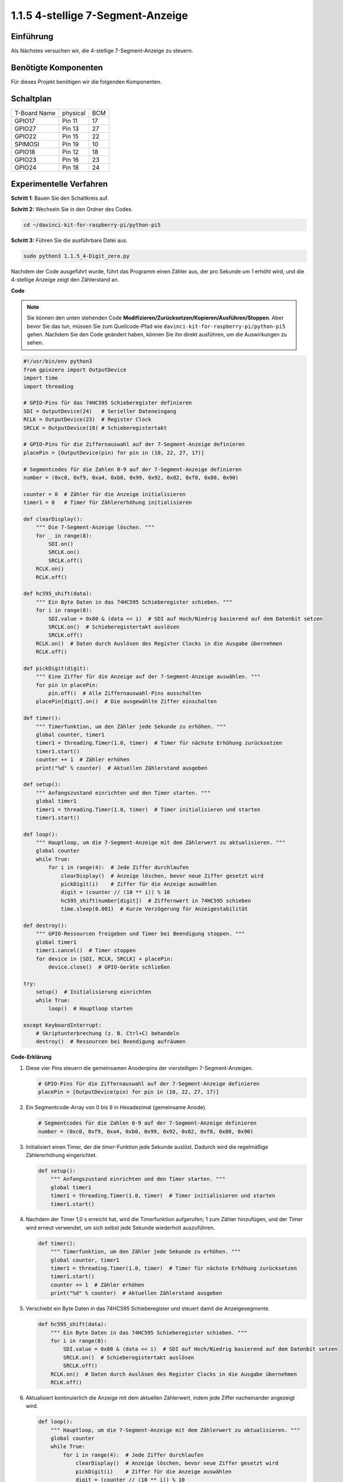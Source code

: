 .. _1.1.5_py_pi5:

1.1.5 4-stellige 7-Segment-Anzeige
====================================

Einführung
-----------------

Als Nächstes versuchen wir, die 4-stellige 7-Segment-Anzeige zu steuern.

Benötigte Komponenten
------------------------------

Für dieses Projekt benötigen wir die folgenden Komponenten.

.. image:: ../python_pi5/img/1.1.5_4_digit_list.png


Schaltplan
--------------------------

============ ======== ===
T-Board Name physical BCM
GPIO17       Pin 11   17
GPIO27       Pin 13   27
GPIO22       Pin 15   22
SPIMOSI      Pin 19   10
GPIO18       Pin 12   18
GPIO23       Pin 16   23
GPIO24       Pin 18   24
============ ======== ===

.. image:: ../python_pi5/img/1.1.5_4_digit_schmatic.png


Experimentelle Verfahren
-----------------------------------

**Schritt 1**: Bauen Sie den Schaltkreis auf.

.. image:: ../python_pi5/img/1.1.5_4-Digit_circuit.png

**Schritt 2:** Wechseln Sie in den Ordner des Codes.

.. raw:: html

   <run></run>

.. code-block::

    cd ~/davinci-kit-for-raspberry-pi/python-pi5

**Schritt 3:** Führen Sie die ausführbare Datei aus.

.. raw:: html

   <run></run>

.. code-block::

    sudo python3 1.1.5_4-Digit_zero.py

Nachdem der Code ausgeführt wurde, führt das Programm einen Zähler aus, der pro Sekunde um 1 erhöht wird, und die 4-stellige Anzeige zeigt den Zählerstand an.

**Code**

.. note::

    Sie können den unten stehenden Code **Modifizieren/Zurücksetzen/Kopieren/Ausführen/Stoppen**. Aber bevor Sie das tun, müssen Sie zum Quellcode-Pfad wie ``davinci-kit-for-raspberry-pi/python-pi5`` gehen. Nachdem Sie den Code geändert haben, können Sie ihn direkt ausführen, um die Auswirkungen zu sehen.

.. raw:: html

    <run></run>

.. code-block:: python

   #!/usr/bin/env python3
   from gpiozero import OutputDevice
   import time
   import threading

   # GPIO-Pins für das 74HC595 Schieberegister definieren
   SDI = OutputDevice(24)   # Serieller Dateneingang
   RCLK = OutputDevice(23)  # Register Clock
   SRCLK = OutputDevice(18) # Schieberegistertakt

   # GPIO-Pins für die Ziffernauswahl auf der 7-Segment-Anzeige definieren
   placePin = [OutputDevice(pin) for pin in (10, 22, 27, 17)]

   # Segmentcodes für die Zahlen 0-9 auf der 7-Segment-Anzeige definieren
   number = (0xc0, 0xf9, 0xa4, 0xb0, 0x99, 0x92, 0x82, 0xf8, 0x80, 0x90)

   counter = 0  # Zähler für die Anzeige initialisieren
   timer1 = 0   # Timer für Zählererhöhung initialisieren

   def clearDisplay():
       """ Die 7-Segment-Anzeige löschen. """
       for _ in range(8):
           SDI.on()
           SRCLK.on()
           SRCLK.off()
       RCLK.on()
       RCLK.off()

   def hc595_shift(data):
       """ Ein Byte Daten in das 74HC595 Schieberegister schieben. """
       for i in range(8):
           SDI.value = 0x80 & (data << i)  # SDI auf Hoch/Niedrig basierend auf dem Datenbit setzen
           SRCLK.on()  # Schieberegistertakt auslösen
           SRCLK.off()
       RCLK.on()  # Daten durch Auslösen des Register Clocks in die Ausgabe übernehmen
       RCLK.off()

   def pickDigit(digit):
       """ Eine Ziffer für die Anzeige auf der 7-Segment-Anzeige auswählen. """
       for pin in placePin:
           pin.off()  # Alle Ziffernauswahl-Pins ausschalten
       placePin[digit].on()  # Die ausgewählte Ziffer einschalten

   def timer():
       """ Timerfunktion, um den Zähler jede Sekunde zu erhöhen. """
       global counter, timer1
       timer1 = threading.Timer(1.0, timer)  # Timer für nächste Erhöhung zurücksetzen
       timer1.start()
       counter += 1  # Zähler erhöhen
       print("%d" % counter)  # Aktuellen Zählerstand ausgeben

   def setup():
       """ Anfangszustand einrichten und den Timer starten. """
       global timer1
       timer1 = threading.Timer(1.0, timer)  # Timer initialisieren und starten
       timer1.start()

   def loop():
       """ Hauptloop, um die 7-Segment-Anzeige mit dem Zählerwert zu aktualisieren. """
       global counter
       while True:
           for i in range(4):  # Jede Ziffer durchlaufen
               clearDisplay()  # Anzeige löschen, bevor neue Ziffer gesetzt wird
               pickDigit(i)    # Ziffer für die Anzeige auswählen
               digit = (counter // (10 ** i)) % 10
               hc595_shift(number[digit])  # Ziffernwert in 74HC595 schieben
               time.sleep(0.001)  # Kurze Verzögerung für Anzeigestabilität

   def destroy():
       """ GPIO-Ressourcen freigeben und Timer bei Beendigung stoppen. """
       global timer1
       timer1.cancel()  # Timer stoppen
       for device in [SDI, RCLK, SRCLK] + placePin:
           device.close()  # GPIO-Geräte schließen

   try:
       setup()  # Initialisierung einrichten
       while True:
           loop()  # Hauptloop starten
           
   except KeyboardInterrupt:
       # Skriptunterbrechung (z. B. Ctrl+C) behandeln
       destroy()  # Ressourcen bei Beendigung aufräumen


**Code-Erklärung**

#. Diese vier Pins steuern die gemeinsamen Anodenpins der vierstelligen 7-Segment-Anzeigen.

   .. code-block:: python

       # GPIO-Pins für die Ziffernauswahl auf der 7-Segment-Anzeige definieren
       placePin = [OutputDevice(pin) for pin in (10, 22, 27, 17)]

#. Ein Segmentcode-Array von 0 bis 9 in Hexadezimal (gemeinsame Anode).

   .. code-block:: python

       # Segmentcodes für die Zahlen 0-9 auf der 7-Segment-Anzeige definieren
       number = (0xc0, 0xf9, 0xa4, 0xb0, 0x99, 0x92, 0x82, 0xf8, 0x80, 0x90)

#. Initialisiert einen Timer, der die `timer`-Funktion jede Sekunde auslöst. Dadurch wird die regelmäßige Zählererhöhung eingerichtet.

   .. code-block:: python

       def setup():
           """ Anfangszustand einrichten und den Timer starten. """
           global timer1
           timer1 = threading.Timer(1.0, timer)  # Timer initialisieren und starten
           timer1.start()

#. Nachdem der Timer 1,0 s erreicht hat, wird die Timerfunktion aufgerufen; 1 zum Zähler hinzufügen, und der Timer wird erneut verwendet, um sich selbst jede Sekunde wiederholt auszuführen.

   .. code-block:: python

       def timer():
           """ Timerfunktion, um den Zähler jede Sekunde zu erhöhen. """
           global counter, timer1
           timer1 = threading.Timer(1.0, timer)  # Timer für nächste Erhöhung zurücksetzen
           timer1.start()
           counter += 1  # Zähler erhöhen
           print("%d" % counter)  # Aktuellen Zählerstand ausgeben

#. Verschiebt ein Byte Daten in das 74HC595 Schieberegister und steuert damit die Anzeigesegmente.

   .. code-block:: python

       def hc595_shift(data):
           """ Ein Byte Daten in das 74HC595 Schieberegister schieben. """
           for i in range(8):
               SDI.value = 0x80 & (data << i)  # SDI auf Hoch/Niedrig basierend auf dem Datenbit setzen
               SRCLK.on()  # Schieberegistertakt auslösen
               SRCLK.off()
           RCLK.on()  # Daten durch Auslösen des Register Clocks in die Ausgabe übernehmen
           RCLK.off()

#. Aktualisiert kontinuierlich die Anzeige mit dem aktuellen Zählerwert, indem jede Ziffer nacheinander angezeigt wird.

   .. code-block:: python

       def loop():
           """ Hauptloop, um die 7-Segment-Anzeige mit dem Zählerwert zu aktualisieren. """
           global counter
           while True:
               for i in range(4):  # Jede Ziffer durchlaufen
                   clearDisplay()  # Anzeige löschen, bevor neue Ziffer gesetzt wird
                   pickDigit(i)    # Ziffer für die Anzeige auswählen
                   digit = (counter // (10 ** i)) % 10
                   hc595_shift(number[digit])  # Ziffernwert in 74HC595 schieben
                   time.sleep(0.001)  # Kurze Verzögerung für Anzeigestabilität


#. Löscht die 7-Segment-Anzeige, indem alle Segmente ausgeschaltet werden, bevor die nächste Ziffer angezeigt wird.

   .. code-block:: python

       def clearDisplay():
           """ Die 7-Segment-Anzeige löschen. """
           for _ in range(8):
               SDI.on()
               SRCLK.on()
               SRCLK.off()
           RCLK.on()
           RCLK.off()


#. Wählt aus, welche Ziffer der 7-Segment-Anzeige aktiviert werden soll. Jede Ziffer wird durch einen separaten GPIO-Pin gesteuert.

   .. code-block:: python

       def pickDigit(digit):
           """ Eine Ziffer für die Anzeige auf der 7-Segment-Anzeige auswählen. """
           for pin in placePin:
               pin.off()  # Alle Ziffernauswahl-Pins ausschalten
           placePin[digit].on()  # Die ausgewählte Ziffer einschalten



#. Gibt die GPIO-Ressourcen ordnungsgemäß frei und stoppt den Timer, wenn das Programm unterbrochen wird.

   .. code-block:: python

       except KeyboardInterrupt:
           # Skriptunterbrechung (z. B. Ctrl+C) behandeln
           destroy()  # Ressourcen bei Beendigung aufräumen
